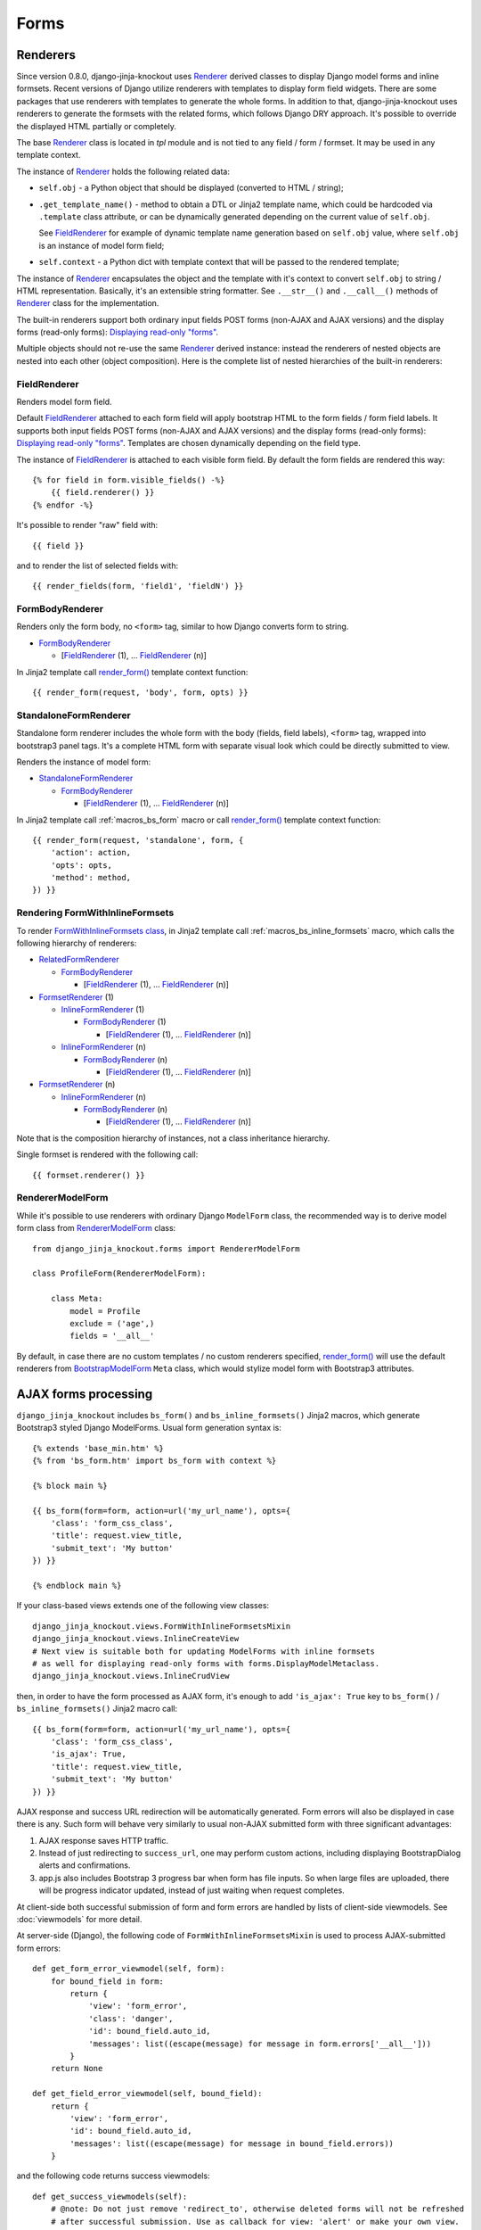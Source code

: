 ======
Forms
======

.. _BootstrapModelForm: https://github.com/Dmitri-Sintsov/django-jinja-knockout/search?l=Python&q=class+bootstrapmodelform
.. _FieldRenderer: https://github.com/Dmitri-Sintsov/django-jinja-knockout/search?l=Python&q=class+fieldrenderer
.. _FormBodyRenderer: https://github.com/Dmitri-Sintsov/django-jinja-knockout/search?l=Python&q=class+formbodyrenderer
.. _FormsetRenderer: https://github.com/Dmitri-Sintsov/django-jinja-knockout/search?l=Python&q=class+formsetrenderer
.. _InlineFormRenderer: https://github.com/Dmitri-Sintsov/django-jinja-knockout/search?l=Python&q=class+inlineformrenderer
.. _RelatedFormRenderer: https://github.com/Dmitri-Sintsov/django-jinja-knockout/search?l=Python&q=class+relatedformrenderer
.. _Renderer: https://github.com/Dmitri-Sintsov/django-jinja-knockout/search?l=Python&q=class+renderer
.. _RendererModelForm: https://github.com/Dmitri-Sintsov/django-jinja-knockout/search?l=Python&q=renderermodelform
.. _render_form(): https://github.com/Dmitri-Sintsov/django-jinja-knockout/search?l=HTML&q=render_form
.. _StandaloneFormRenderer: https://github.com/Dmitri-Sintsov/django-jinja-knockout/search?l=Python&q=class+standaloneformrenderer

Renderers
---------

Since version 0.8.0, django-jinja-knockout uses `Renderer`_ derived classes to display Django model forms and inline
formsets. Recent versions of Django utilize renderers with templates to display form field widgets. There are some
packages that use renderers with templates to generate the whole forms. In addition to that, django-jinja-knockout uses
renderers to generate the formsets with the related forms, which follows Django DRY approach. It's possible to override
the displayed HTML partially or completely.

The base `Renderer`_ class is located in `tpl` module and is not tied to any field / form / formset. It may be used in
any template context.

The instance of `Renderer`_ holds the following related data:

* ``self.obj`` - a Python object that should be displayed (converted to HTML / string);
* ``.get_template_name()`` - method to obtain a DTL or Jinja2 template name, which could be hardcoded via ``.template``
  class attribute, or can be dynamically generated depending on the current value of ``self.obj``.

  See `FieldRenderer`_ for example of dynamic template name generation based on ``self.obj`` value, where ``self.obj``
  is an instance of model form field;
* ``self.context`` - a Python dict with template context that will be passed to the rendered template;

The instance of `Renderer`_ encapsulates the object and the template with it's context to convert ``self.obj`` to
string / HTML representation. Basically, it's an extensible string formatter. See ``.__str__()`` and ``.__call__()``
methods of `Renderer`_ class for the implementation.

The built-in renderers support both ordinary input fields POST forms (non-AJAX and AJAX versions) and the display forms
(read-only forms): `Displaying read-only "forms"`_.

Multiple objects should not re-use the same `Renderer`_ derived instance: instead the renderers of nested objects are
nested into each other (object composition). Here is the complete list of nested hierarchies of the built-in renderers:

.. highlight:: jinja

FieldRenderer
~~~~~~~~~~~~~
Renders model form field.

Default `FieldRenderer`_ attached to each form field will apply bootstrap HTML to the form fields / form field labels.
It supports both input fields POST forms (non-AJAX and AJAX versions) and the display forms (read-only forms):
`Displaying read-only "forms"`_. Templates are chosen dynamically depending on the field type.

The instance of `FieldRenderer`_ is attached to each visible form field. By default the form fields are rendered this
way::

    {% for field in form.visible_fields() -%}
        {{ field.renderer() }}
    {% endfor -%}

It's possible to render "raw" field with::

    {{ field }}

and to render the list of selected fields with::

    {{ render_fields(form, 'field1', 'fieldN') }}

FormBodyRenderer
~~~~~~~~~~~~~~~~
Renders only the form body, no ``<form>`` tag, similar to how Django converts form to string.

* `FormBodyRenderer`_

  * [`FieldRenderer`_ (1), ... `FieldRenderer`_ (n)]

In Jinja2 template call `render_form()`_ template context function::

    {{ render_form(request, 'body', form, opts) }}

StandaloneFormRenderer
~~~~~~~~~~~~~~~~~~~~~~
Standalone form renderer includes the whole form with the body (fields, field labels), ``<form>`` tag, wrapped into
bootstrap3 panel tags. It's a complete HTML form with separate visual look which could be directly submitted to view.

Renders the instance of model form:

* `StandaloneFormRenderer`_

  * `FormBodyRenderer`_

    * [`FieldRenderer`_ (1), ... `FieldRenderer`_ (n)]

In Jinja2 template call :ref:`macros_bs_form` macro or call `render_form()`_ template context function::

    {{ render_form(request, 'standalone', form, {
        'action': action,
        'opts': opts,
        'method': method,
    }) }}

Rendering FormWithInlineFormsets
~~~~~~~~~~~~~~~~~~~~~~~~~~~~~~~~
To render `FormWithInlineFormsets class`_, in Jinja2 template call :ref:`macros_bs_inline_formsets` macro, which calls
the following hierarchy of renderers:

* `RelatedFormRenderer`_

  * `FormBodyRenderer`_

    * [`FieldRenderer`_ (1), ... `FieldRenderer`_ (n)]

* `FormsetRenderer`_ (1)

  * `InlineFormRenderer`_ (1)

    * `FormBodyRenderer`_ (1)

      * [`FieldRenderer`_ (1), ... `FieldRenderer`_ (n)]

  * `InlineFormRenderer`_ (n)

    * `FormBodyRenderer`_ (n)

      * [`FieldRenderer`_ (1), ... `FieldRenderer`_ (n)]

* `FormsetRenderer`_ (n)

  * `InlineFormRenderer`_ (n)

    * `FormBodyRenderer`_ (n)

      * [`FieldRenderer`_ (1), ... `FieldRenderer`_ (n)]

Note that is the composition hierarchy of instances, not a class inheritance hierarchy.

Single formset is rendered with the following call::

    {{ formset.renderer() }}

RendererModelForm
~~~~~~~~~~~~~~~~~

.. highlight:: python

While it's possible to use renderers with ordinary Django ``ModelForm`` class, the recommended way is to derive model
form class from `RendererModelForm`_ class::

    from django_jinja_knockout.forms import RendererModelForm

    class ProfileForm(RendererModelForm):

        class Meta:
            model = Profile
            exclude = ('age',)
            fields = '__all__'

By default, in case there are no custom templates / no custom renderers specified, `render_form()`_ will use the default
renderers from `BootstrapModelForm`_ ``Meta`` class, which would stylize model form with Bootstrap3 attributes.

AJAX forms processing
---------------------

.. highlight:: jinja

``django_jinja_knockout`` includes ``bs_form()`` and ``bs_inline_formsets()`` Jinja2 macros, which generate Bootstrap3
styled Django ModelForms. Usual form generation syntax is::

    {% extends 'base_min.htm' %}
    {% from 'bs_form.htm' import bs_form with context %}

    {% block main %}

    {{ bs_form(form=form, action=url('my_url_name'), opts={
        'class': 'form_css_class',
        'title': request.view_title,
        'submit_text': 'My button'
    }) }}

    {% endblock main %}

.. highlight:: python

If your class-based views extends one of the following view classes::

    django_jinja_knockout.views.FormWithInlineFormsetsMixin
    django_jinja_knockout.views.InlineCreateView
    # Next view is suitable both for updating ModelForms with inline formsets
    # as well for displaying read-only forms with forms.DisplayModelMetaclass.
    django_jinja_knockout.views.InlineCrudView

.. highlight:: jinja

then, in order to have the form processed as AJAX form, it's enough to add ``'is_ajax': True`` key to ``bs_form()`` /
``bs_inline_formsets()`` Jinja2 macro call::

    {{ bs_form(form=form, action=url('my_url_name'), opts={
        'class': 'form_css_class',
        'is_ajax': True,
        'title': request.view_title,
        'submit_text': 'My button'
    }) }}

AJAX response and success URL redirection will be automatically generated. Form errors will also be displayed in case
there is any. Such form will behave very similarly to usual non-AJAX submitted form with three significant advantages:

1. AJAX response saves HTTP traffic.
2. Instead of just redirecting to ``success_url``, one may perform custom actions, including displaying BootstrapDialog
   alerts and confirmations.
3. app.js also includes Bootstrap 3 progress bar when form has file inputs. So when large files are uploaded, there
   will be progress indicator updated, instead of just waiting when request completes.

.. highlight:: python

At client-side both successful submission of form and form errors are handled by lists of client-side viewmodels.
See :doc:`viewmodels` for more detail.

At server-side (Django), the following code of ``FormWithInlineFormsetsMixin`` is used to process AJAX-submitted form
errors::

    def get_form_error_viewmodel(self, form):
        for bound_field in form:
            return {
                'view': 'form_error',
                'class': 'danger',
                'id': bound_field.auto_id,
                'messages': list((escape(message) for message in form.errors['__all__']))
            }
        return None

    def get_field_error_viewmodel(self, bound_field):
        return {
            'view': 'form_error',
            'id': bound_field.auto_id,
            'messages': list((escape(message) for message in bound_field.errors))
        }

and the following code returns success viewmodels::

    def get_success_viewmodels(self):
        # @note: Do not just remove 'redirect_to', otherwise deleted forms will not be refreshed
        # after successful submission. Use as callback for view: 'alert' or make your own view.
        return vm_list({
            'view': 'redirect_to',
            'url': self.get_success_url()
        })

In instance of ``FormWithInlineFormsetsMixin``, ``self.forms_vms`` and ``self.fields_vms`` are the instances of
``vm_list()`` defined in ``viewmodels.py``. These instances accumulate viewmodels (each one is a simple Python dict
with ``'view'`` key) during ModelForm / inline formsets validation.

Actual AJAX ModelForm response success / error viewmodels can be overridden in child class, if needed.

These examples shows how to generate dynamic lists of client-side viewmodels at server-side. ``viewmodels.py``
defines methods to alter viewmodels in already existing ``vm_list()`` instances.

Displaying read-only "forms"
----------------------------

If form instance was instantiated from ``ModelForm`` class with ``DisplayModelMetaclass`` metaclass::

    from django_jinja_knockout.forms import BootstrapModelForm, DisplayModelMetaclass

    from my_app.models import Profile

    class ProfileDisplayForm(BootstrapModelForm, metaclass=DisplayModelMetaclass):

        class Meta:
            model = Profile
            exclude = ('age',)
            fields = '__all__'

.. highlight:: jinja

one may use empty string as submit url value of ``action=''`` argument, to display ModelForm instance as read-only
Bootstrap 3 table::

    {% extends 'base_min.htm' %}
    {% from 'bs_inline_formsets.htm' import bs_inline_formsets with context %}

    {{
        bs_inline_formsets(related_form=form, formsets=[], action='', opts={
            'class': 'project',
            'title': form.get_title(),
        })
    }}

.. highlight:: python

Such "forms" do not contain ``<input>`` elements and thus cannot be submitted, additionally you may inherit
from ``UnchangeableModelMixin``::

    from django_jinja_knockout.forms import UnchangeableModelMixin

to make sure bound model instances cannot be updated via custom script submission (Greasemonkey?).

In case related many to one inline formset ModelForms should be included into read-only "form", define their
``ModelForm`` class with ``metaclass=DisplayModelMetaclass`` and specify that class as ``form`` kwarg of
``inlineformset_factory()``::

    from django_jinja_knockout.forms import BootstrapModelForm, DisplayModelMetaclass, set_empty_template

    from my_app.models import Profile

    class MemberDisplayForm(BootstrapModelForm, metaclass=DisplayModelMetaclass):

        class Meta:
            model = Profile
            fields = '__all__'

    MemberDisplayFormSet = inlineformset_factory(
        Project, Member,
        form=MemberDisplayForm, extra=0, min_num=1, max_num=2, can_delete=False
    )
    MemberDisplayFormSet.set_knockout_template = set_empty_template


``DisplayText`` read-only field widget automatically supports lists as values of ``models.ManyToManyField`` fields,
rendering these as Bootstrap 3 list-groups.

Custom rendering of DisplayText form widgets
~~~~~~~~~~~~~~~~~~~~~~~~~~~~~~~~~~~~~~~~~~~~

Sometimes read-only "form" fields contain complex values, such as dates, files and foreign keys. In such case default
rendering of ``DisplayText`` form widgets, set up by ``DisplayModelMetaclass``, can be customized via manual ModelForm
field definition with ``get_text_method`` argument callback::

    from django_jinja_knockout.forms import BootstrapModelForm, DisplayModelMetaclass, WidgetInstancesMixin
    from django_jinja_knockout.widgets import DisplayText
    from django.utils.html import format_html
    from django.forms.utils import flatatt

    from my_app.models import ProjectMember

    class ProjectMemberDisplayForm(WidgetInstancesMixin, BootstrapModelForm, metaclass=DisplayModelMetaclass):

        class Meta:

            def get_profile(self, value):
                return format_html(
                    '<a {}>{}</a>',
                    flatatt({'href': reverse('profile_detail', profile_id=self.instance.pk)}),
                    self.instance.user
                )

            model = ProjectMember
            fields = '__all__'
            widgets = {
                'profile': DisplayText(get_text_method=get_profile)
            }

``WidgetInstancesMixin`` is used to make model ``self.instance`` available in ``DisplayText`` widget callbacks.
It enables access to all fields of current model instance in ``get_text_method`` callback, in addition to ``value`` of
the current field.

Note that ``get_text_method`` argument will be re-bound from form ``Meta`` class to instance of ``DisplayText`` widget.

Since version 0.6.0 ``DisplayText`` field widget supports selective skipping of table rows rendering via setting
widget instance property ``skip_output`` to ``True``::

    # ... skipped imports ...
    class ProjectMemberDisplayForm(WidgetInstancesMixin, BootstrapModelForm, metaclass=DisplayModelMetaclass):

        class Meta:

            def get_profile(self, value):
                if self.instance.is_active:
                    return format_html(
                        '<a {}>{}</a>',
                        flatatt({'href': reverse('profile_detail', profile_id=self.instance.pk)}),
                        self.instance.user
                    )
                else:
                    # Do not display inactive user profile link in table form.
                    self.skip_output = True
                    return None

            model = ProjectMember
            fields = '__all__'
            widgets = {
                'profile': DisplayText(get_text_method=get_profile)
            }

Customizing string representation of scalar values is performed via ``scalar_display`` argument of ``DisplayText``
widget::

    class ProjectMemberDisplayForm(WidgetInstancesMixin, BootstrapModelForm, metaclass=DisplayModelMetaclass):

        class Meta:
            widgets = {
                'state': DisplayText(
                    scalar_display={True: 'Allow', False: 'Deny', None: 'Unknown', 1: 'One'}
                ),
            }

Optional ``scalar_display`` and ``get_text_method`` arguments of ``DisplayText`` widget can be used together.

Optional ``get_text_fn`` argument of ``DisplayText`` widget allows to use non-bound functions to generate text of the
widget. It can be used with ``scalar_display`` argument, but not with ``get_text_method`` argument.

Dynamically adding new related formset forms
--------------------------------------------

``bs_inline_formsets()`` macro with conjunction of ``django_jinja_knockout.forms.set_knockout_template()`` monkey
patching formset method and client-side ``formsets.js`` script supports dynamic adding / removing of new formset forms
(so-called ``empty_form``) via Knockout.js custom binding to ``App.ko.Formset``.

.. highlight:: javascript

Instead of simply storing ``formset.empty_form`` value then cloning it via jQuery and performing
``String.prototype.replace()`` to set form index::

    $('#form_set').append($('#empty_form').html().replace(/__prefix__/g, form_idx));

Knockout.js bindings offer the following advantages:

* Imagine unintentional or malicious content where ``__prefix__`` substring appears in ``empty_form`` representation
  outside form inputs DOM attribute values. ``set_knockout_template()`` of ``django_jinja_knockout.forms`` ensures that
  only ``__prefix__`` substring in specified DOM attributes is bound to be changed by using ``lxml`` to convert
  ``empty_form`` naive string prefixes to proper Knockout.js ``data-bind`` attribute values.
* Knockout.js automatically re-calculates form prefix index when one of newly dynamically added formset
  forms are deleted before submitting.
* Knockout.js translated version of empty_form template is stored in ``bs_inline_formsets()`` Jinja2 macro as value of
  hidden textarea, which   allows to dynamically add field widgets with inline scripts.

AFAIK it's the only solution to add client-side ``empty_form`` dynamically without possible XSS attacks. If there are
another such solutions, please let me know.

.. highlight:: python

To be able to add / remove new empty forms use monkey patching of inline formset class like this in ``forms.py``::

    from django.forms.models import BaseInlineFormSet, inlineformset_factory
    from django_jinja_knockout.forms import BootstrapModelForm, set_knockout_template, FormWithInlineFormsets

    from my_app.models import Project

    class ProjectForm(BootstrapModelForm):

        class Meta:
            model = Project
            fields = '__all__'

        def clean(self):
            super().clean()
            # Put form field validation here.

    class ProjectMemberFormSetDef(BaseInlineFormSet):

        def clean(self):
            super().clean()
            for form in self.forms:
                if form.cleaned_data.get('DELETE'):
                    continue
                # Put inline formset form field validation here.
                # Warning! May be None, thus dict.get() is used.
                my_field_value = form.cleaned_data.get('my_field')

    ProjectMemberFormSet = inlineformset_factory(
        Project, ProjectMember,
        form=ProjectForm, formset=ProjectMemberFormSetDef, extra=0, min_num=1, max_num=2, can_delete=True
    )
    ProjectMemberFormSet.set_knockout_template = set_knockout_template

    class ProjectFormWithInlineFormsets(FormWithInlineFormsets):

        FormClass = ProjectForm
        FormsetClasses = [ProjectMemberFormSet]

In your class-based views.py::

    from django_jinja_knockout.views import InlineCreateView, InlineDetailView

    class ProjectCreate(InlineCreateView):

        form_with_inline_formsets = ProjectFormWithInlineFormsets
        template_name = 'project_form.htm'

    class ProjectUpdate(InlineDetailView):

        form_with_inline_formsets = ProjectFormWithInlineFormsets
        template_name = 'project_form.htm'

FormWithInlineFormsets class
~~~~~~~~~~~~~~~~~~~~~~~~~~~~
There is extra step of deriving ``ProjectFormWithInlineFormsets`` from  ``forms.FormWithInlineFormsets`` class because
that class serves as intermediate layer between form with inline formsets and Django views. Besides class-based views
(``InlineCreateView``, ``InlineDetailView``, ``FormWithInlineFormsetsMixin``) it can be used in traditional functional
views as well::

    ff = ProjectFormWithInlineFormsets(request, create=True)
    if request.method == 'POST':
        if ff.save() is None:
            # Show form errors.
            return render(request, 'project_template.htm', {
                'form': ff.form,
                'formsets': ff.formsets
            })
        else:
            # Form with inline formsets was saved successfully.
            return redirect('project_save_success')
    else:
        # Display initial form for project instance (project update form).
        project = Project.objects.filter(user=user).first()
        ff.get(project)
        return render(request, 'project_template.htm', {
            'form': ff.form,
            'formsets': ff.formsets,
        })
